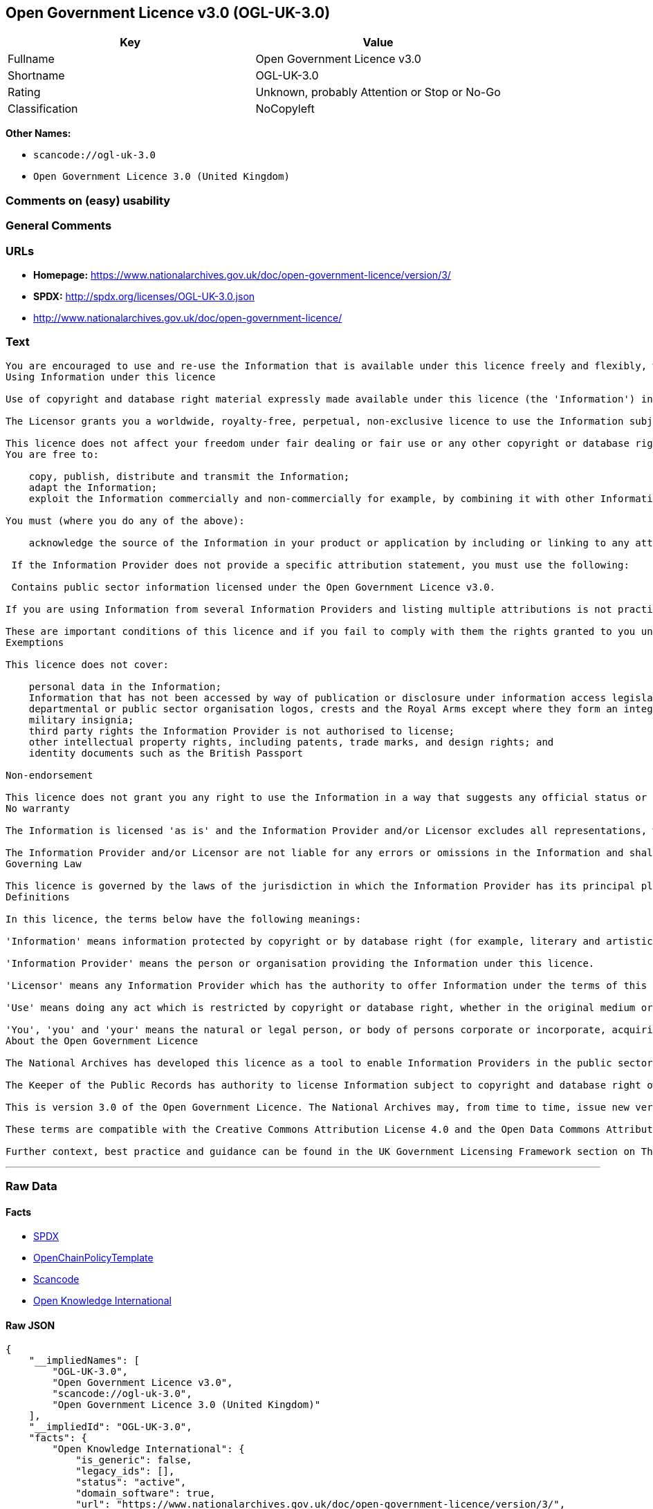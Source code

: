== Open Government Licence v3.0 (OGL-UK-3.0)

[cols=",",options="header",]
|===
|Key |Value
|Fullname |Open Government Licence v3.0
|Shortname |OGL-UK-3.0
|Rating |Unknown, probably Attention or Stop or No-Go
|Classification |NoCopyleft
|===

*Other Names:*

* `+scancode://ogl-uk-3.0+`
* `+Open Government Licence 3.0 (United Kingdom)+`

=== Comments on (easy) usability

=== General Comments

=== URLs

* *Homepage:*
https://www.nationalarchives.gov.uk/doc/open-government-licence/version/3/
* *SPDX:* http://spdx.org/licenses/OGL-UK-3.0.json
* http://www.nationalarchives.gov.uk/doc/open-government-licence/

=== Text

....
You are encouraged to use and re-use the Information that is available under this licence freely and flexibly, with only a few conditions.
Using Information under this licence

Use of copyright and database right material expressly made available under this licence (the 'Information') indicates your acceptance of the terms and conditions below.

The Licensor grants you a worldwide, royalty-free, perpetual, non-exclusive licence to use the Information subject to the conditions below.

This licence does not affect your freedom under fair dealing or fair use or any other copyright or database right exceptions and limitations.
You are free to:

    copy, publish, distribute and transmit the Information;
    adapt the Information;
    exploit the Information commercially and non-commercially for example, by combining it with other Information, or by including it in your own product or application.

You must (where you do any of the above):

    acknowledge the source of the Information in your product or application by including or linking to any attribution statement specified by the Information Provider(s) and, where possible, provide a link to this licence;

 If the Information Provider does not provide a specific attribution statement, you must use the following:

 Contains public sector information licensed under the Open Government Licence v3.0.

If you are using Information from several Information Providers and listing multiple attributions is not practical in your product or application, you may include a URI or hyperlink to a resource that contains the required attribution statements.

These are important conditions of this licence and if you fail to comply with them the rights granted to you under this licence, or any similar licence granted by the Licensor, will end automatically.
Exemptions

This licence does not cover:

    personal data in the Information;
    Information that has not been accessed by way of publication or disclosure under information access legislation (including the Freedom of Information Acts for the UK and Scotland) by or with the consent of the Information Provider;
    departmental or public sector organisation logos, crests and the Royal Arms except where they form an integral part of a document or dataset;
    military insignia;
    third party rights the Information Provider is not authorised to license;
    other intellectual property rights, including patents, trade marks, and design rights; and
    identity documents such as the British Passport

Non-endorsement

This licence does not grant you any right to use the Information in a way that suggests any official status or that the Information Provider and/or Licensor endorse you or your use of the Information.
No warranty

The Information is licensed 'as is' and the Information Provider and/or Licensor excludes all representations, warranties, obligations and liabilities in relation to the Information to the maximum extent permitted by law.

The Information Provider and/or Licensor are not liable for any errors or omissions in the Information and shall not be liable for any loss, injury or damage of any kind caused by its use. The Information Provider does not guarantee the continued supply of the Information.
Governing Law

This licence is governed by the laws of the jurisdiction in which the Information Provider has its principal place of business, unless otherwise specified by the Information Provider.
Definitions

In this licence, the terms below have the following meanings:

'Information' means information protected by copyright or by database right (for example, literary and artistic works, content, data and source code) offered for use under the terms of this licence.

'Information Provider' means the person or organisation providing the Information under this licence.

'Licensor' means any Information Provider which has the authority to offer Information under the terms of this licence or the Keeper of Public Records, who has the authority to offer Information subject to Crown copyright and Crown database rights and Information subject to copyright and database right that has been assigned to or acquired by the Crown, under the terms of this licence.

'Use' means doing any act which is restricted by copyright or database right, whether in the original medium or in any other medium, and includes without limitation distributing, copying, adapting, modifying as may be technically necessary to use it in a different mode or format.

'You', 'you' and 'your' means the natural or legal person, or body of persons corporate or incorporate, acquiring rights in the Information (whether the Information is obtained directly from the Licensor or otherwise) under this licence.
About the Open Government Licence

The National Archives has developed this licence as a tool to enable Information Providers in the public sector to license the use and re-use of their Information under a common open licence. The National Archives invites public sector bodies owning their own copyright and database rights to permit the use of their Information under this licence.

The Keeper of the Public Records has authority to license Information subject to copyright and database right owned by the Crown. The extent of the offer to license this Information under the terms of this licence is set out in the UK Government Licensing Framework.

This is version 3.0 of the Open Government Licence. The National Archives may, from time to time, issue new versions of the Open Government Licence. If you are already using Information under a previous version of the Open Government Licence, the terms of that licence will continue to apply.

These terms are compatible with the Creative Commons Attribution License 4.0 and the Open Data Commons Attribution License, both of which license copyright and database rights. This means that when the Information is adapted and licensed under either of those licences, you automatically satisfy the conditions of the OGL when you comply with the other licence. The OGLv3.0 is Open Definition compliant.

Further context, best practice and guidance can be found in the UK Government Licensing Framework section on The National Archives website.
....

'''''

=== Raw Data

==== Facts

* https://spdx.org/licenses/OGL-UK-3.0.html[SPDX]
* https://github.com/OpenChain-Project/curriculum/raw/ddf1e879341adbd9b297cd67c5d5c16b2076540b/policy-template/Open%20Source%20Policy%20Template%20for%20OpenChain%20Specification%201.2.ods[OpenChainPolicyTemplate]
* https://github.com/nexB/scancode-toolkit/blob/develop/src/licensedcode/data/licenses/ogl-uk-3.0.yml[Scancode]
* https://github.com/okfn/licenses/blob/master/licenses.csv[Open
Knowledge International]

==== Raw JSON

....
{
    "__impliedNames": [
        "OGL-UK-3.0",
        "Open Government Licence v3.0",
        "scancode://ogl-uk-3.0",
        "Open Government Licence 3.0 (United Kingdom)"
    ],
    "__impliedId": "OGL-UK-3.0",
    "facts": {
        "Open Knowledge International": {
            "is_generic": false,
            "legacy_ids": [],
            "status": "active",
            "domain_software": true,
            "url": "https://www.nationalarchives.gov.uk/doc/open-government-licence/version/3/",
            "maintainer": "UK Government",
            "od_conformance": "approved",
            "_sourceURL": "https://github.com/okfn/licenses/blob/master/licenses.csv",
            "domain_data": true,
            "osd_conformance": "not reviewed",
            "id": "OGL-UK-3.0",
            "title": "Open Government Licence 3.0 (United Kingdom)",
            "_implications": {
                "__impliedNames": [
                    "OGL-UK-3.0",
                    "Open Government Licence 3.0 (United Kingdom)"
                ],
                "__impliedId": "OGL-UK-3.0",
                "__impliedURLs": [
                    [
                        null,
                        "https://www.nationalarchives.gov.uk/doc/open-government-licence/version/3/"
                    ]
                ]
            },
            "domain_content": true
        },
        "SPDX": {
            "isSPDXLicenseDeprecated": false,
            "spdxFullName": "Open Government Licence v3.0",
            "spdxDetailsURL": "http://spdx.org/licenses/OGL-UK-3.0.json",
            "_sourceURL": "https://spdx.org/licenses/OGL-UK-3.0.html",
            "spdxLicIsOSIApproved": false,
            "spdxSeeAlso": [
                "http://www.nationalarchives.gov.uk/doc/open-government-licence/version/3/"
            ],
            "_implications": {
                "__impliedNames": [
                    "OGL-UK-3.0",
                    "Open Government Licence v3.0"
                ],
                "__impliedId": "OGL-UK-3.0",
                "__isOsiApproved": false,
                "__impliedURLs": [
                    [
                        "SPDX",
                        "http://spdx.org/licenses/OGL-UK-3.0.json"
                    ],
                    [
                        null,
                        "http://www.nationalarchives.gov.uk/doc/open-government-licence/version/3/"
                    ]
                ]
            },
            "spdxLicenseId": "OGL-UK-3.0"
        },
        "Scancode": {
            "otherUrls": [
                "http://www.nationalarchives.gov.uk/doc/open-government-licence/",
                "http://www.nationalarchives.gov.uk/doc/open-government-licence/version/3/"
            ],
            "homepageUrl": "https://www.nationalarchives.gov.uk/doc/open-government-licence/version/3/",
            "shortName": "OGL-UK-3.0",
            "textUrls": null,
            "text": "You are encouraged to use and re-use the Information that is available under this licence freely and flexibly, with only a few conditions.\nUsing Information under this licence\n\nUse of copyright and database right material expressly made available under this licence (the 'Information') indicates your acceptance of the terms and conditions below.\n\nThe Licensor grants you a worldwide, royalty-free, perpetual, non-exclusive licence to use the Information subject to the conditions below.\n\nThis licence does not affect your freedom under fair dealing or fair use or any other copyright or database right exceptions and limitations.\nYou are free to:\n\n    copy, publish, distribute and transmit the Information;\n    adapt the Information;\n    exploit the Information commercially and non-commercially for example, by combining it with other Information, or by including it in your own product or application.\n\nYou must (where you do any of the above):\n\n    acknowledge the source of the Information in your product or application by including or linking to any attribution statement specified by the Information Provider(s) and, where possible, provide a link to this licence;\n\n If the Information Provider does not provide a specific attribution statement, you must use the following:\n\n Contains public sector information licensed under the Open Government Licence v3.0.\n\nIf you are using Information from several Information Providers and listing multiple attributions is not practical in your product or application, you may include a URI or hyperlink to a resource that contains the required attribution statements.\n\nThese are important conditions of this licence and if you fail to comply with them the rights granted to you under this licence, or any similar licence granted by the Licensor, will end automatically.\nExemptions\n\nThis licence does not cover:\n\n    personal data in the Information;\n    Information that has not been accessed by way of publication or disclosure under information access legislation (including the Freedom of Information Acts for the UK and Scotland) by or with the consent of the Information Provider;\n    departmental or public sector organisation logos, crests and the Royal Arms except where they form an integral part of a document or dataset;\n    military insignia;\n    third party rights the Information Provider is not authorised to license;\n    other intellectual property rights, including patents, trade marks, and design rights; and\n    identity documents such as the British Passport\n\nNon-endorsement\n\nThis licence does not grant you any right to use the Information in a way that suggests any official status or that the Information Provider and/or Licensor endorse you or your use of the Information.\nNo warranty\n\nThe Information is licensed 'as is' and the Information Provider and/or Licensor excludes all representations, warranties, obligations and liabilities in relation to the Information to the maximum extent permitted by law.\n\nThe Information Provider and/or Licensor are not liable for any errors or omissions in the Information and shall not be liable for any loss, injury or damage of any kind caused by its use. The Information Provider does not guarantee the continued supply of the Information.\nGoverning Law\n\nThis licence is governed by the laws of the jurisdiction in which the Information Provider has its principal place of business, unless otherwise specified by the Information Provider.\nDefinitions\n\nIn this licence, the terms below have the following meanings:\n\n'Information' means information protected by copyright or by database right (for example, literary and artistic works, content, data and source code) offered for use under the terms of this licence.\n\n'Information Provider' means the person or organisation providing the Information under this licence.\n\n'Licensor' means any Information Provider which has the authority to offer Information under the terms of this licence or the Keeper of Public Records, who has the authority to offer Information subject to Crown copyright and Crown database rights and Information subject to copyright and database right that has been assigned to or acquired by the Crown, under the terms of this licence.\n\n'Use' means doing any act which is restricted by copyright or database right, whether in the original medium or in any other medium, and includes without limitation distributing, copying, adapting, modifying as may be technically necessary to use it in a different mode or format.\n\n'You', 'you' and 'your' means the natural or legal person, or body of persons corporate or incorporate, acquiring rights in the Information (whether the Information is obtained directly from the Licensor or otherwise) under this licence.\nAbout the Open Government Licence\n\nThe National Archives has developed this licence as a tool to enable Information Providers in the public sector to license the use and re-use of their Information under a common open licence. The National Archives invites public sector bodies owning their own copyright and database rights to permit the use of their Information under this licence.\n\nThe Keeper of the Public Records has authority to license Information subject to copyright and database right owned by the Crown. The extent of the offer to license this Information under the terms of this licence is set out in the UK Government Licensing Framework.\n\nThis is version 3.0 of the Open Government Licence. The National Archives may, from time to time, issue new versions of the Open Government Licence. If you are already using Information under a previous version of the Open Government Licence, the terms of that licence will continue to apply.\n\nThese terms are compatible with the Creative Commons Attribution License 4.0 and the Open Data Commons Attribution License, both of which license copyright and database rights. This means that when the Information is adapted and licensed under either of those licences, you automatically satisfy the conditions of the OGL when you comply with the other licence. The OGLv3.0 is Open Definition compliant.\n\nFurther context, best practice and guidance can be found in the UK Government Licensing Framework section on The National Archives website.",
            "category": "Permissive",
            "osiUrl": null,
            "owner": "U.K. National Archives",
            "_sourceURL": "https://github.com/nexB/scancode-toolkit/blob/develop/src/licensedcode/data/licenses/ogl-uk-3.0.yml",
            "key": "ogl-uk-3.0",
            "name": "U.K. Open Government License for Public Sector Information v3.0",
            "spdxId": "OGL-UK-3.0",
            "notes": null,
            "_implications": {
                "__impliedNames": [
                    "scancode://ogl-uk-3.0",
                    "OGL-UK-3.0",
                    "OGL-UK-3.0"
                ],
                "__impliedId": "OGL-UK-3.0",
                "__impliedCopyleft": [
                    [
                        "Scancode",
                        "NoCopyleft"
                    ]
                ],
                "__calculatedCopyleft": "NoCopyleft",
                "__impliedText": "You are encouraged to use and re-use the Information that is available under this licence freely and flexibly, with only a few conditions.\nUsing Information under this licence\n\nUse of copyright and database right material expressly made available under this licence (the 'Information') indicates your acceptance of the terms and conditions below.\n\nThe Licensor grants you a worldwide, royalty-free, perpetual, non-exclusive licence to use the Information subject to the conditions below.\n\nThis licence does not affect your freedom under fair dealing or fair use or any other copyright or database right exceptions and limitations.\nYou are free to:\n\n    copy, publish, distribute and transmit the Information;\n    adapt the Information;\n    exploit the Information commercially and non-commercially for example, by combining it with other Information, or by including it in your own product or application.\n\nYou must (where you do any of the above):\n\n    acknowledge the source of the Information in your product or application by including or linking to any attribution statement specified by the Information Provider(s) and, where possible, provide a link to this licence;\n\n If the Information Provider does not provide a specific attribution statement, you must use the following:\n\n Contains public sector information licensed under the Open Government Licence v3.0.\n\nIf you are using Information from several Information Providers and listing multiple attributions is not practical in your product or application, you may include a URI or hyperlink to a resource that contains the required attribution statements.\n\nThese are important conditions of this licence and if you fail to comply with them the rights granted to you under this licence, or any similar licence granted by the Licensor, will end automatically.\nExemptions\n\nThis licence does not cover:\n\n    personal data in the Information;\n    Information that has not been accessed by way of publication or disclosure under information access legislation (including the Freedom of Information Acts for the UK and Scotland) by or with the consent of the Information Provider;\n    departmental or public sector organisation logos, crests and the Royal Arms except where they form an integral part of a document or dataset;\n    military insignia;\n    third party rights the Information Provider is not authorised to license;\n    other intellectual property rights, including patents, trade marks, and design rights; and\n    identity documents such as the British Passport\n\nNon-endorsement\n\nThis licence does not grant you any right to use the Information in a way that suggests any official status or that the Information Provider and/or Licensor endorse you or your use of the Information.\nNo warranty\n\nThe Information is licensed 'as is' and the Information Provider and/or Licensor excludes all representations, warranties, obligations and liabilities in relation to the Information to the maximum extent permitted by law.\n\nThe Information Provider and/or Licensor are not liable for any errors or omissions in the Information and shall not be liable for any loss, injury or damage of any kind caused by its use. The Information Provider does not guarantee the continued supply of the Information.\nGoverning Law\n\nThis licence is governed by the laws of the jurisdiction in which the Information Provider has its principal place of business, unless otherwise specified by the Information Provider.\nDefinitions\n\nIn this licence, the terms below have the following meanings:\n\n'Information' means information protected by copyright or by database right (for example, literary and artistic works, content, data and source code) offered for use under the terms of this licence.\n\n'Information Provider' means the person or organisation providing the Information under this licence.\n\n'Licensor' means any Information Provider which has the authority to offer Information under the terms of this licence or the Keeper of Public Records, who has the authority to offer Information subject to Crown copyright and Crown database rights and Information subject to copyright and database right that has been assigned to or acquired by the Crown, under the terms of this licence.\n\n'Use' means doing any act which is restricted by copyright or database right, whether in the original medium or in any other medium, and includes without limitation distributing, copying, adapting, modifying as may be technically necessary to use it in a different mode or format.\n\n'You', 'you' and 'your' means the natural or legal person, or body of persons corporate or incorporate, acquiring rights in the Information (whether the Information is obtained directly from the Licensor or otherwise) under this licence.\nAbout the Open Government Licence\n\nThe National Archives has developed this licence as a tool to enable Information Providers in the public sector to license the use and re-use of their Information under a common open licence. The National Archives invites public sector bodies owning their own copyright and database rights to permit the use of their Information under this licence.\n\nThe Keeper of the Public Records has authority to license Information subject to copyright and database right owned by the Crown. The extent of the offer to license this Information under the terms of this licence is set out in the UK Government Licensing Framework.\n\nThis is version 3.0 of the Open Government Licence. The National Archives may, from time to time, issue new versions of the Open Government Licence. If you are already using Information under a previous version of the Open Government Licence, the terms of that licence will continue to apply.\n\nThese terms are compatible with the Creative Commons Attribution License 4.0 and the Open Data Commons Attribution License, both of which license copyright and database rights. This means that when the Information is adapted and licensed under either of those licences, you automatically satisfy the conditions of the OGL when you comply with the other licence. The OGLv3.0 is Open Definition compliant.\n\nFurther context, best practice and guidance can be found in the UK Government Licensing Framework section on The National Archives website.",
                "__impliedURLs": [
                    [
                        "Homepage",
                        "https://www.nationalarchives.gov.uk/doc/open-government-licence/version/3/"
                    ],
                    [
                        null,
                        "http://www.nationalarchives.gov.uk/doc/open-government-licence/"
                    ],
                    [
                        null,
                        "http://www.nationalarchives.gov.uk/doc/open-government-licence/version/3/"
                    ]
                ]
            }
        },
        "OpenChainPolicyTemplate": {
            "isSaaSDeemed": "no",
            "licenseType": "permissive",
            "freedomOrDeath": "no",
            "typeCopyleft": "no",
            "_sourceURL": "https://github.com/OpenChain-Project/curriculum/raw/ddf1e879341adbd9b297cd67c5d5c16b2076540b/policy-template/Open%20Source%20Policy%20Template%20for%20OpenChain%20Specification%201.2.ods",
            "name": "Open Government Licence 3.0",
            "commercialUse": true,
            "spdxId": "OGL-UK-3.0",
            "_implications": {
                "__impliedNames": [
                    "OGL-UK-3.0"
                ]
            }
        }
    },
    "__impliedCopyleft": [
        [
            "Scancode",
            "NoCopyleft"
        ]
    ],
    "__calculatedCopyleft": "NoCopyleft",
    "__isOsiApproved": false,
    "__impliedText": "You are encouraged to use and re-use the Information that is available under this licence freely and flexibly, with only a few conditions.\nUsing Information under this licence\n\nUse of copyright and database right material expressly made available under this licence (the 'Information') indicates your acceptance of the terms and conditions below.\n\nThe Licensor grants you a worldwide, royalty-free, perpetual, non-exclusive licence to use the Information subject to the conditions below.\n\nThis licence does not affect your freedom under fair dealing or fair use or any other copyright or database right exceptions and limitations.\nYou are free to:\n\n    copy, publish, distribute and transmit the Information;\n    adapt the Information;\n    exploit the Information commercially and non-commercially for example, by combining it with other Information, or by including it in your own product or application.\n\nYou must (where you do any of the above):\n\n    acknowledge the source of the Information in your product or application by including or linking to any attribution statement specified by the Information Provider(s) and, where possible, provide a link to this licence;\n\n If the Information Provider does not provide a specific attribution statement, you must use the following:\n\n Contains public sector information licensed under the Open Government Licence v3.0.\n\nIf you are using Information from several Information Providers and listing multiple attributions is not practical in your product or application, you may include a URI or hyperlink to a resource that contains the required attribution statements.\n\nThese are important conditions of this licence and if you fail to comply with them the rights granted to you under this licence, or any similar licence granted by the Licensor, will end automatically.\nExemptions\n\nThis licence does not cover:\n\n    personal data in the Information;\n    Information that has not been accessed by way of publication or disclosure under information access legislation (including the Freedom of Information Acts for the UK and Scotland) by or with the consent of the Information Provider;\n    departmental or public sector organisation logos, crests and the Royal Arms except where they form an integral part of a document or dataset;\n    military insignia;\n    third party rights the Information Provider is not authorised to license;\n    other intellectual property rights, including patents, trade marks, and design rights; and\n    identity documents such as the British Passport\n\nNon-endorsement\n\nThis licence does not grant you any right to use the Information in a way that suggests any official status or that the Information Provider and/or Licensor endorse you or your use of the Information.\nNo warranty\n\nThe Information is licensed 'as is' and the Information Provider and/or Licensor excludes all representations, warranties, obligations and liabilities in relation to the Information to the maximum extent permitted by law.\n\nThe Information Provider and/or Licensor are not liable for any errors or omissions in the Information and shall not be liable for any loss, injury or damage of any kind caused by its use. The Information Provider does not guarantee the continued supply of the Information.\nGoverning Law\n\nThis licence is governed by the laws of the jurisdiction in which the Information Provider has its principal place of business, unless otherwise specified by the Information Provider.\nDefinitions\n\nIn this licence, the terms below have the following meanings:\n\n'Information' means information protected by copyright or by database right (for example, literary and artistic works, content, data and source code) offered for use under the terms of this licence.\n\n'Information Provider' means the person or organisation providing the Information under this licence.\n\n'Licensor' means any Information Provider which has the authority to offer Information under the terms of this licence or the Keeper of Public Records, who has the authority to offer Information subject to Crown copyright and Crown database rights and Information subject to copyright and database right that has been assigned to or acquired by the Crown, under the terms of this licence.\n\n'Use' means doing any act which is restricted by copyright or database right, whether in the original medium or in any other medium, and includes without limitation distributing, copying, adapting, modifying as may be technically necessary to use it in a different mode or format.\n\n'You', 'you' and 'your' means the natural or legal person, or body of persons corporate or incorporate, acquiring rights in the Information (whether the Information is obtained directly from the Licensor or otherwise) under this licence.\nAbout the Open Government Licence\n\nThe National Archives has developed this licence as a tool to enable Information Providers in the public sector to license the use and re-use of their Information under a common open licence. The National Archives invites public sector bodies owning their own copyright and database rights to permit the use of their Information under this licence.\n\nThe Keeper of the Public Records has authority to license Information subject to copyright and database right owned by the Crown. The extent of the offer to license this Information under the terms of this licence is set out in the UK Government Licensing Framework.\n\nThis is version 3.0 of the Open Government Licence. The National Archives may, from time to time, issue new versions of the Open Government Licence. If you are already using Information under a previous version of the Open Government Licence, the terms of that licence will continue to apply.\n\nThese terms are compatible with the Creative Commons Attribution License 4.0 and the Open Data Commons Attribution License, both of which license copyright and database rights. This means that when the Information is adapted and licensed under either of those licences, you automatically satisfy the conditions of the OGL when you comply with the other licence. The OGLv3.0 is Open Definition compliant.\n\nFurther context, best practice and guidance can be found in the UK Government Licensing Framework section on The National Archives website.",
    "__impliedURLs": [
        [
            "SPDX",
            "http://spdx.org/licenses/OGL-UK-3.0.json"
        ],
        [
            null,
            "http://www.nationalarchives.gov.uk/doc/open-government-licence/version/3/"
        ],
        [
            "Homepage",
            "https://www.nationalarchives.gov.uk/doc/open-government-licence/version/3/"
        ],
        [
            null,
            "http://www.nationalarchives.gov.uk/doc/open-government-licence/"
        ],
        [
            null,
            "https://www.nationalarchives.gov.uk/doc/open-government-licence/version/3/"
        ]
    ]
}
....

==== Dot Cluster Graph

../dot/OGL-UK-3.0.svg